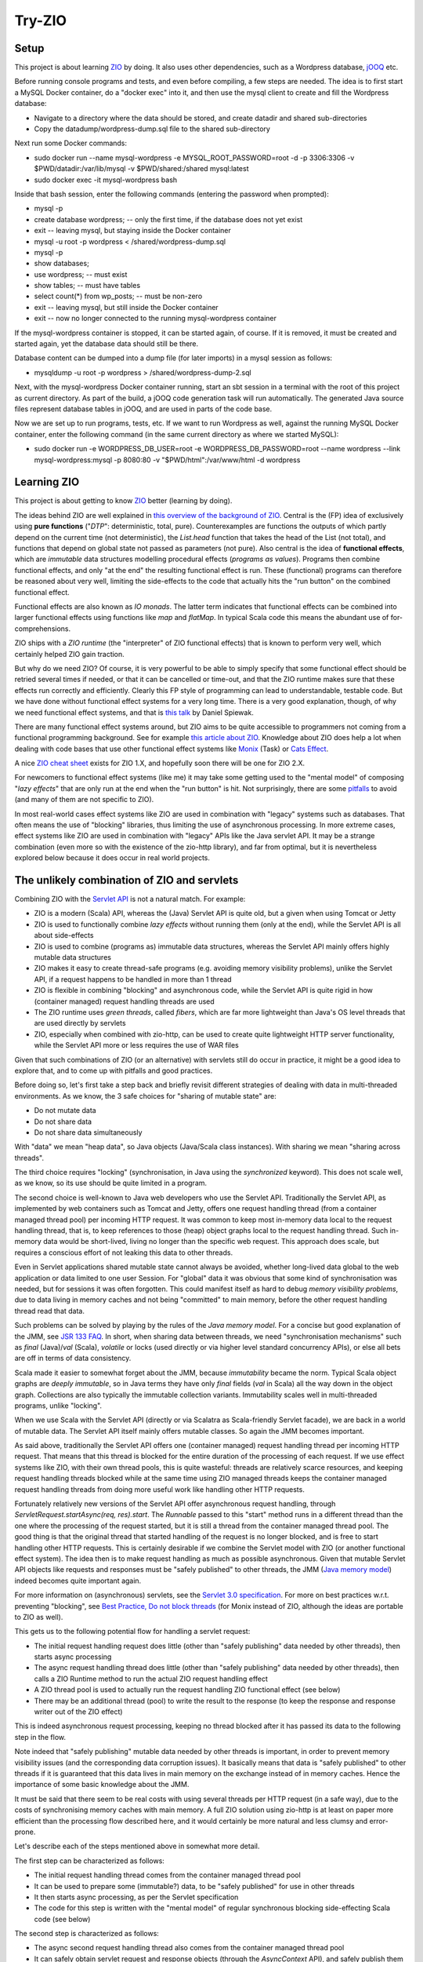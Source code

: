 =======
Try-ZIO
=======

Setup
=====

This project is about learning `ZIO`_ by doing. It also uses other dependencies, such as a Wordpress
database, `jOOQ`_ etc.

Before running console programs and tests, and even before compiling, a few steps are needed.
The idea is to first start a MySQL Docker container, do a "docker exec" into it, and then use the mysql
client to create and fill the Wordpress database:

* Navigate to a directory where the data should be stored, and create datadir and shared sub-directories
* Copy the datadump/wordpress-dump.sql file to the shared sub-directory

Next run some Docker commands:

* sudo docker run --name mysql-wordpress -e MYSQL_ROOT_PASSWORD=root -d -p 3306:3306 -v $PWD/datadir:/var/lib/mysql -v $PWD/shared:/shared mysql:latest
* sudo docker exec -it mysql-wordpress bash

Inside that bash session, enter the following commands (entering the password when prompted):

* mysql -p
* create database wordpress; -- only the first time, if the database does not yet exist
* exit -- leaving mysql, but staying inside the Docker container
* mysql -u root -p wordpress < /shared/wordpress-dump.sql
* mysql -p
* show databases;
* use wordpress; -- must exist
* show tables; -- must have tables
* select count(*) from wp_posts; -- must be non-zero
* exit -- leaving mysql, but still inside the Docker container
* exit -- now no longer connected to the running mysql-wordpress container

If the mysql-wordpress container is stopped, it can be started again, of course. If it is removed,
it must be created and started again, yet the database data should still be there.

Database content can be dumped into a dump file (for later imports) in a mysql session as follows:

* mysqldump -u root -p wordpress > /shared/wordpress-dump-2.sql

Next, with the mysql-wordpress Docker container running, start an sbt session in a terminal with the
root of this project as current directory. As part of the build, a jOOQ code generation task will
run automatically. The generated Java source files represent database tables in jOOQ, and are used
in parts of the code base.

Now we are set up to run programs, tests, etc. If we want to run Wordpress as well, against the
running MySQL Docker container, enter the following command (in the same current directory as
where we started MySQL):

* sudo docker run -e WORDPRESS_DB_USER=root -e WORDPRESS_DB_PASSWORD=root --name wordpress --link mysql-wordpress:mysql -p 8080:80 -v "$PWD/html":/var/www/html -d wordpress

Learning ZIO
============

This project is about getting to know `ZIO`_ better (learning by doing).

The ideas behind ZIO are well explained in `this overview of the background of ZIO`_. Central is
the (FP) idea of exclusively using **pure functions** ("*DTP*": deterministic, total, pure). Counterexamples
are functions the outputs of which partly depend on the current time (not deterministic), the *List.head*
function that takes the head of the List (not total), and functions that depend on global state not passed
as parameters (not pure). Also central is the idea of **functional effects**, which are *immutable* data
structures modelling procedural effects (*programs as values*). Programs then combine functional effects,
and only "at the end" the resulting functional effect is run. These (functional) programs can therefore
be reasoned about very well, limiting the side-effects to the code that actually hits the "run button"
on the combined functional effect.

Functional effects are also known as *IO monads*. The latter term indicates that functional effects
can be combined into larger functional effects using functions like *map* and *flatMap*. In typical
Scala code this means the abundant use of for-comprehensions.

ZIO ships with a *ZIO runtime* (the "interpreter" of ZIO functional effects) that is known to
perform very well, which certainly helped ZIO gain traction.

But why do we need ZIO? Of course, it is very powerful to be able to simply specify that some functional effect
should be retried several times if needed, or that it can be cancelled or time-out, and that the ZIO runtime
makes sure that these effects run correctly and efficiently. Clearly this FP style of programming can lead to
understandable, testable code. But we have done without functional effect systems for a very long time.
There is a very good explanation, though, of why we need functional effect systems, and that is `this talk`_ by
Daniel Spiewak.

There are many functional effect systems around, but ZIO aims to be quite accessible to programmers
not coming from a functional programming background. See for example `this article about ZIO`_.
Knowledge about ZIO does help a lot when dealing with code bases that use other functional effect
systems like `Monix`_ (Task) or `Cats Effect`_.

A nice `ZIO cheat sheet`_ exists for ZIO 1.X, and hopefully soon there will be one for ZIO 2.X.

For newcomers to functional effect systems (like me) it may take some getting used to the "mental model"
of composing "*lazy effects*" that are only run at the end when the "run button" is hit. Not
surprisingly, there are some `pitfalls`_ to avoid (and many of them are not specific to ZIO).

In most real-world cases effect systems like ZIO are used in combination with "legacy" systems
such as databases. That often means the use of "blocking" libraries, thus limiting the use of
asynchronous processing. In more extreme cases, effect systems like ZIO are used in combination
with "legacy" APIs like the Java servlet API. It may be a strange combination (even more so with
the existence of the zio-http library), and far from optimal, but it is nevertheless explored below
because it does occur in real world projects.

The unlikely combination of ZIO and servlets
============================================

Combining ZIO with the `Servlet API`_ is not a natural match. For example:

* ZIO is a modern (Scala) API, whereas the (Java) Servlet API is quite old, but a given when using Tomcat or Jetty
* ZIO is used to functionally combine *lazy effects* without running them (only at the end), while the Servlet API is all about side-effects
* ZIO is used to combine (programs as) immutable data structures, whereas the Servlet API mainly offers highly mutable data structures
* ZIO makes it easy to create thread-safe programs (e.g. avoiding memory visibility problems), unlike the Servlet API, if a request happens to be handled in more than 1 thread
* ZIO is flexible in combining "blocking" and asynchronous code, while the Servlet API is quite rigid in how (container managed) request handling threads are used
* The ZIO runtime uses *green threads*, called *fibers*, which are far more lightweight than Java's OS level threads that are used directly by servlets
* ZIO, especially when combined with zio-http, can be used to create quite lightweight HTTP server functionality, while the Servlet API more or less requires the use of WAR files

Given that such combinations of ZIO (or an alternative) with servlets still do occur in practice, it might be a good idea to explore that, and to come up with pitfalls
and good practices.

Before doing so, let's first take a step back and briefly revisit different strategies of dealing with data in multi-threaded environments.
As we know, the 3 safe choices for "sharing of mutable state" are:

* Do not mutate data
* Do not share data
* Do not share data simultaneously

With "data" we mean "heap data", so Java objects (Java/Scala class instances). With sharing we mean "sharing across threads".

The third choice requires "locking" (synchronisation, in Java using the *synchronized* keyword). This does not scale well, as
we know, so its use should be quite limited in a program.

The second choice is well-known to Java web developers who use the Servlet API. Traditionally the Servlet API, as implemented by
web containers such as Tomcat and Jetty, offers one request handling thread (from a container managed thread pool) per incoming HTTP request.
It was common to keep most in-memory data local to the request handling thread, that is, to keep references to those (heap)
object graphs local to the request handling thread. Such in-memory data would be short-lived, living no longer than the specific
web request. This approach does scale, but requires a conscious effort of not leaking this data to other threads.

Even in Servlet applications shared mutable state cannot always be avoided, whether long-lived data global to the web application
or data limited to one user Session. For "global" data it was obvious that some kind of synchronisation was needed, but for
sessions it was often forgotten. This could manifest itself as hard to debug *memory visibility problems*, due to data living
in memory caches and not being "committed" to main memory, before the other request handling thread read that data.

Such problems can be solved by playing by the rules of the *Java memory model*. For a concise but good explanation of the JMM, see `JSR 133 FAQ`_.
In short, when sharing data between threads, we need "synchronisation mechanisms" such as *final* (Java)/*val* (Scala), *volatile*
or locks (used directly or via higher level standard concurrency APIs), or else all bets are off in terms of data consistency.

Scala made it easier to somewhat forget about the JMM, because *immutability* became the norm. Typical Scala object graphs are
*deeply immutable*, so in Java terms they have only *final* fields (*val* in Scala) all the way down in the object graph.
Collections are also typically the immutable collection variants. Immutability scales well in multi-threaded programs, unlike
"locking".

When we use Scala with the Servlet API (directly or via Scalatra as Scala-friendly Servlet facade), we are back in a world
of mutable data. The Servlet API itself mainly offers mutable classes. So again the JMM becomes important.

As said above, traditionally the Servlet API offers one (container managed) request handling thread per incoming HTTP request.
That means that this thread is blocked for the entire duration of the processing of each request. If we use effect systems like ZIO,
with their own thread pools, this is quite wasteful: threads are relatively scarce resources, and keeping request handling threads
blocked while at the same time using ZIO managed threads keeps the container managed request handling threads from doing more useful
work like handling other HTTP requests.

Fortunately relatively new versions of the Servlet API offer asynchronous request handling, through *ServletRequest.startAsync(req, res).start*.
The *Runnable* passed to this "start" method runs in a different thread than the one where the processing of the request started,
but it is still a thread from the container managed thread pool. The good thing is that the original thread that started handling
of the request is no longer blocked, and is free to start handling other HTTP requests. This is certainly desirable if we combine
the Servlet model with ZIO (or another functional effect system). The idea then is to make request handling as much as possible
asynchronous. Given that mutable Servlet API objects like requests and responses must be "safely published" to other threads,
the JMM (`Java memory model`_) indeed becomes quite important again.

For more information on (asynchronous) servlets, see the `Servlet 3.0 specification`_. For more on best practices w.r.t. preventing
"blocking", see `Best Practice, Do not block threads`_ (for Monix instead of ZIO, although the ideas are portable to ZIO as well).

This gets us to the following potential flow for handling a servlet request:

* The initial request handling request does little (other than "safely publishing" data needed by other threads), then starts async processing
* The async request handling thread does little (other than "safely publishing" data needed by other threads), then calls a ZIO Runtime method to run the actual ZIO request handling effect
* A ZIO thread pool is used to actually run the request handling ZIO functional effect (see below)
* There may be an additional thread (pool) to write the result to the response (to keep the response and response writer out of the ZIO effect)

This is indeed asynchronous request processing, keeping no thread blocked after it has passed its data to the following step in the flow.

Note indeed that "safely publishing" mutable data needed by other threads is important, in order to prevent memory visibility issues (and the
corresponding data corruption issues). It basically means that data is "safely published" to other threads if it is guaranteed that this data
lives in main memory on the exchange instead of in memory caches. Hence the importance of some basic knowledge about the JMM.

It must be said that there seem to be real costs with using several threads per HTTP request (in a safe way), due to the costs of
synchronising memory caches with main memory. A full ZIO solution using zio-http is at least on paper more efficient than
the processing flow described here, and it would certainly be more natural and less clumsy and error-prone.

Let's describe each of the steps mentioned above in somewhat more detail.

The first step can be characterized as follows:

* The initial request handling thread comes from the container managed thread pool
* It can be used to prepare some (immutable?) data, to be "safely published" for use in other threads
* It then starts async processing, as per the Servlet specification
* The code for this step is written with the "mental model" of regular synchronous blocking side-effecting Scala code (see below)

The second step is characterized as follows:

* The async second request handling thread also comes from the container managed thread pool
* It can safely obtain servlet request and response objects (through the *AsyncContext* API), and safely publish them for use later on in other threads
* It then calls on the ZIO runtime to (asynchronously) run the *ZIO request handling functional effect* (see below), say, as a Scala Future
* The code for this step is also written with the "mental model" of regular synchronous blocking side-effecting Scala code (except for the Future)

The third step is characterized as follows:

* It is a ZIO managed thread pool running the functional effect that describes all the real work done for handling the request
* The bulk of the request handling code is about composing that functional effect, which is run in this step
* This functional effect may be parameterized with data prepared in a previous step (and published safely)
* The code assembling this functional effect is written with the "mental model" of combining "lazy effects", without running anything (see below)
* The programmer has control over blocking versus asynchronous behaviour for parts of the functional effect (e.g. blocking for JDBC or where ThreadLocal is used under the hood)
* Related: the programmer has control over ZIO managed timeouts, cancellability etc.

The fourth step, if any, is characterized as follows:

* Let's say that writing the effect's result to the response writer is a Scala Future, then there is yet another thread (pool) involved
* Then this Future can be used/introduced by "flatMapping" on the earlier-mentioned Future (that ran the overall effect)
* Again, earlier-mentioned safely published data can be used (such as the response and response writer)
* The code for this step is written with the "mental model" of writing Scala Futures; they are not lazy behaviour, but they run asynchronously (see below)
* Indeed, there is no reason to do a blocking wait on the result of the Scala Future; just complete the request handling asynchronously at the end in the Future

To "publish data" safely in order to prevent memory visibility problems one tool that can be used is Java *AtomicReference*,
for its "volatile" semantics as per the Java memory model.

The 3 different "mental models" mentioned above are:

* Normal *synchronous*, *blocking* code. In this style each statement immediately does something (*eager evaluation*), they run sequentially after each other (if we ignore the JMM), and there is no intrinsic need to "chain" them using functions like *map* and *flatMap*
* Scala *asynchronous* *Futures*. In other words, "wannabe values". They start immediately (*eagerly starting evaluation*), run asynchronously (so please do not wait for them to finish), and only when chaining them (map/flatMap) they run sequentially after each other
* ZIO (or Monix or Cats Effect, etc.) *functional effects*. In other words, "lazy effects" or "recipes of programs" or "programs as values". They do not run at all when created/composed (*lazy evaluation*). Do not forget to chain them (map/flatMap) or else functional effects will get lost.

Note that code may look quite similar, even if the "mental model" of its "effect" is quite different. Hence the explicit mentioning
of these different ways to interpret code.

The above is reasonably complicated, but what have we achieved (using an unnatural "stack")? At least the following:

* Asynchronous request handling, exploiting async support in the Servlet model
* The use of ZIO functional effects for maximum control over the actual work done during request handling, exploiting the safety and testability of FP
* Prevention of memory visibility problems across threads involved in handling of one request

This project contains client and server code that shows all this in action.

Probably most Scala web projects exploiting the Servlet API do so via the `Scalatra`_ library.
It would therefore be desirable to extend the experiment above to one where Scalatra is used instead
of directly using the Servlet API. This project uses Scala 3 instead of Scala 2.13, however, and even
if Scalatra itself (supporting Scala 2.13, but not yet supporting Scala 3) can in principle be used
from Scala 3 code if we are careful with dependencies, the quite strict type checker of the Scala 3
compiler did not accept the use of ScalatraServlet and FutureSupport as Servlet super-types together.
Hence the absence of an experiment with Scalatra and ZIO combined.

Of course I would rather use ZIO with zio-http instead.

.. _`ZIO`: https://zio.dev/
.. _`jOOQ`: https://www.jooq.org/
.. _`this overview of the background of ZIO`: https://zio.dev/next/overview/overview_background
.. _`this talk`: https://www.youtube.com/watch?v=qgfCmQ-2tW0
.. _`this article about ZIO`: https://degoes.net/articles/zio-environment
.. _`Monix`: https://monix.io/
.. _`ZIO cheat sheet`: https://github.com/ghostdogpr/zio-cheatsheet
.. _`Cats Effect`: https://typelevel.org/cats-effect/
.. _`pitfalls`: https://medium.com/wix-engineering/5-pitfalls-to-avoid-when-starting-to-work-with-zio-adefdc7d2d5c
.. _`Servlet API`: https://docs.oracle.com/javaee/7/api/javax/servlet/Servlet.html
.. _`JSR 133 FAQ`: https://www.cs.umd.edu/~pugh/java/memoryModel/jsr-133-faq.html
.. _`Servlet 3.0 specification`: https://download.oracle.com/otn-pub/jcp/servlet-3.0-fr-eval-oth-JSpec/servlet-3_0-final-spec.pdf?AuthParam=1649020004_9b8b66cbc7374c0e8306cd6aa308d164
.. _`Java memory model`: https://www.cs.rice.edu/~johnmc/comp522/lecture-notes/COMP522-2019-Java-Memory-Model.pdf
.. _`Best Practice, Do not block threads`: https://monix.io/docs/current/best-practices/blocking.html
.. _`Scalatra`: https://scalatra.org/

